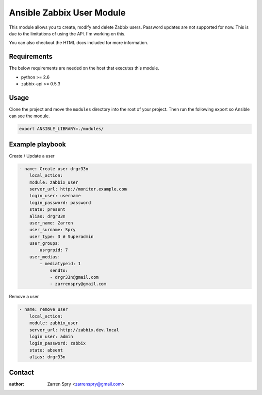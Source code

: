 Ansible Zabbix User Module
==========================

This module allows you to create, modify and delete Zabbix users. Password updates are not supported for now.
This is due to the limitations of using the API. I'm working on this.

You can also checkout the HTML docs included for more information.

Requirements
------------

The below requirements are needed on the host that executes this module.

* python >= 2.6
* zabbix-api >= 0.5.3

Usage
-----

Clone the project and move the ``modules`` directory into the root of your project. Then run the following export
so Ansible can see the module.

.. code-block::

    export ANSIBLE_LIBRARY=./modules/


Example playbook
----------------

Create / Update a user

.. code-block::

    - name: Create user drgr33n
        local_action:
        module: zabbix_user
        server_url: http://monitor.example.com
        login_user: username
        login_password: password
        state: present
        alias: drgr33n
        user_name: Zarren
        user_surname: Spry
        user_type: 3 # Superadmin
        user_groups:
            usrgrpid: 7
        user_medias:
            - mediatypeid: 1
                sendto:
                - drgr33n@gmail.com
                - zarrenspry@gmail.com


Remove a user

.. code-block::

    - name: remove user
        local_action:
        module: zabbix_user
        server_url: http://zabbix.dev.local
        login_user: admin
        login_password: zabbix
        state: absent
        alias: drgr33n


Contact
-------

:author: Zarren Spry <zarrenspry@gmail.com>